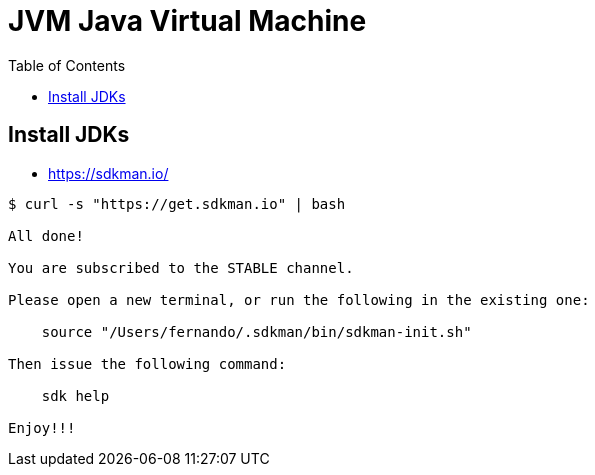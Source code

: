 =  JVM Java Virtual Machine
:toc: left
:icons: font

== Install JDKs

* https://sdkman.io/

[source,text]
----
$ curl -s "https://get.sdkman.io" | bash

All done!

You are subscribed to the STABLE channel.

Please open a new terminal, or run the following in the existing one:

    source "/Users/fernando/.sdkman/bin/sdkman-init.sh"

Then issue the following command:

    sdk help

Enjoy!!!
----
